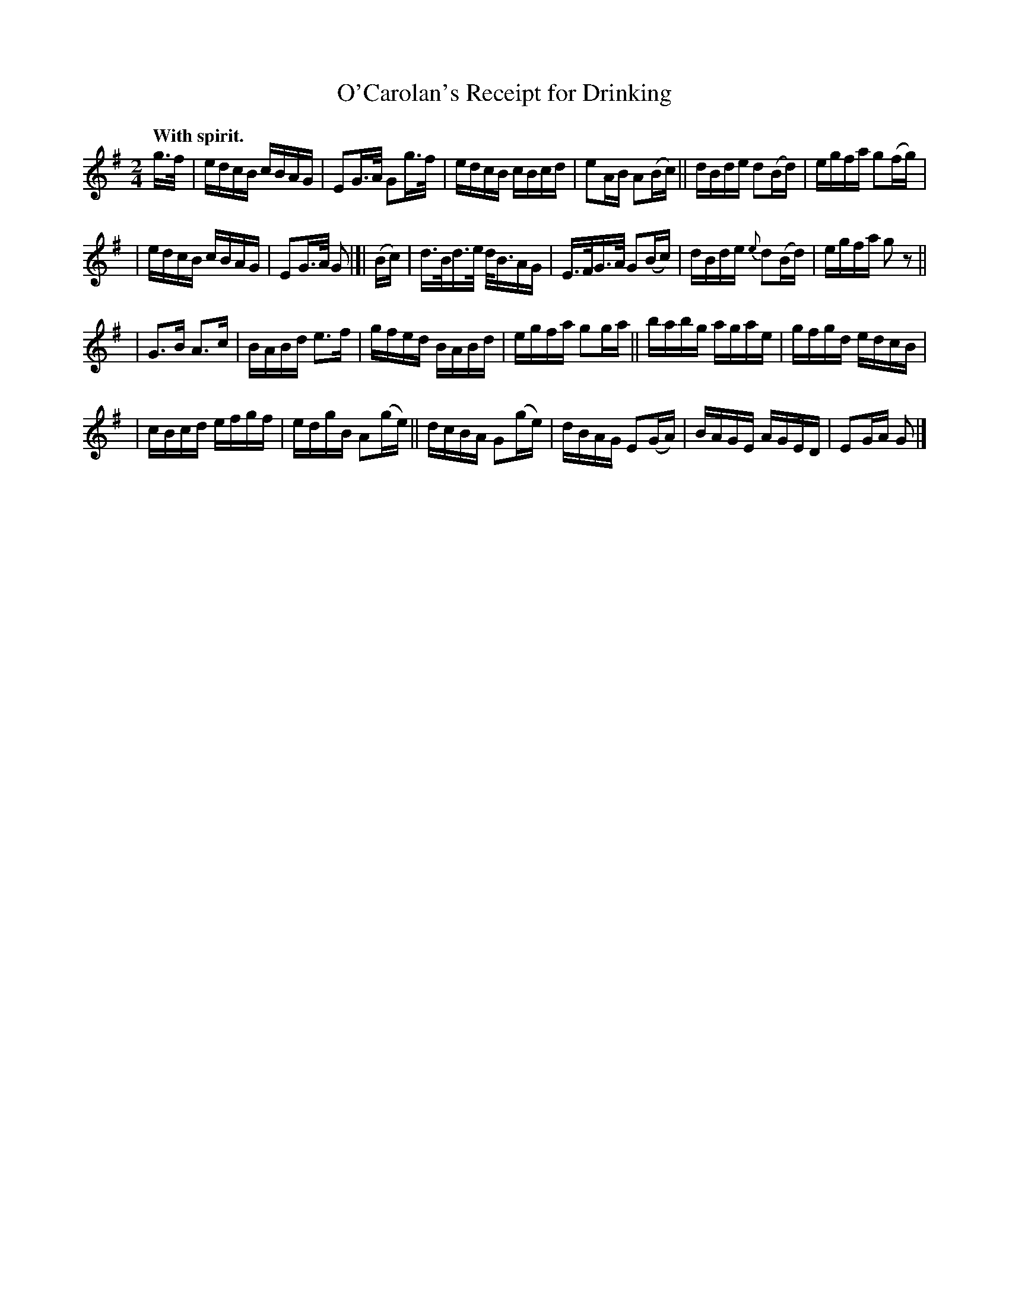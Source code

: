X: 634
T: O'Carolan's Receipt for Drinking
B: O'Neill's 1850 #634
R: reel
%S: s:4 b:24(5+6+6+7)
Z: 1999 by John Chambers <jc@eddie.mit.edu>
Z: Ted Hastings, ted@hastings.nu
Q: "With spirit."
M: 2/4
L: 1/16
K: G
g>f \
| edcB cBAG | E2G>A G2g>f | edcB cBcd | e2AB A2(Bc) || dBde d2(Bd) | egfa g2(fg) |
| edcB cBAG | E2G>A G2 |[| (Bc) | d>Bd>e d<BAG | E>FG>A G2(Bc) | dBde {e}d2(Bd) | egfa g2z2 ||
| G3B A3c | BABd e3f | gfed BABd | egfa g2ga || babg agae | gfgd edcB |
| cBcd efgf | edgB A2(ge) || dcBA G2(ge) | dBAG E2(GA) | BAGE AGED | E2GA G2 |]
